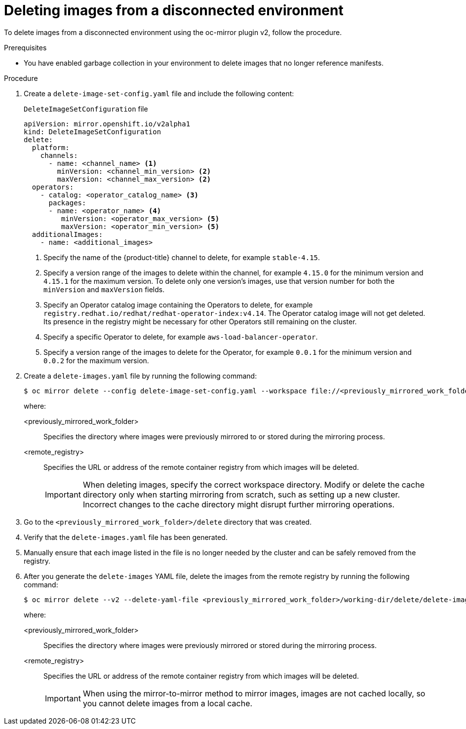 // Module included in the following assemblies:
//
// * installing/disconnected_install/installing-mirroring-disconnected-v2.adoc

:_mod-docs-content-type: PROCEDURE
[id="oc-mirror-procedure-delete-v2_{context}"]
= Deleting images from a disconnected environment

To delete images from a disconnected environment using the oc-mirror plugin v2, follow the procedure.

// Could someone elaborate what the overall workflow for this process is? Does running that first step create a DeleteImageSetConfig template file with entries based on the contents of the `--workspace` directory, and then users pick and choose which images to keep in the template before running the final command to delete the manifests?

//Additionally, would it be more accurate to either rename this section to "deleting image manifests from..", or make a prereq about enabling a garbage collector in your registry?

.Prerequisites

* You have enabled garbage collection in your environment to delete images that no longer reference manifests.

.Procedure

. Create a `delete-image-set-config.yaml` file and include the following content:
+
.`DeleteImageSetConfiguration` file
[source,yaml]
----
apiVersion: mirror.openshift.io/v2alpha1
kind: DeleteImageSetConfiguration
delete:
  platform:
    channels:
      - name: <channel_name> <1>
        minVersion: <channel_min_version> <2>
        maxVersion: <channel_max_version> <2>
  operators:
    - catalog: <operator_catalog_name> <3>
      packages:
      - name: <operator_name> <4>
         minVersion: <operator_max_version> <5>
         maxVersion: <operator_min_version> <5>
  additionalImages:
    - name: <additional_images>
----
<1> Specify the name of the {product-title} channel to delete, for example `stable-4.15`.
<2> Specify a version range of the images to delete within the channel, for example `4.15.0` for the minimum version and `4.15.1` for the maximum version.
To delete only one version's images, use that version number for both the `minVersion` and `maxVersion` fields.
<3> Specify an Operator catalog image containing the Operators to delete, for example `registry.redhat.io/redhat/redhat-operator-index:v4.14`.
The Operator catalog image will not get deleted. Its presence in the registry might be necessary for other Operators still remaining on the cluster.
<4> Specify a specific Operator to delete, for example `aws-load-balancer-operator`.
<5> Specify a version range of the images to delete for the Operator, for example `0.0.1` for the minimum version and `0.0.2` for the maximum version.

. Create a `delete-images.yaml` file by running the following command:
+
[source,terminal]
----
$ oc mirror delete --config delete-image-set-config.yaml --workspace file://<previously_mirrored_work_folder> --v2 --generate docker://<remote_registry>
----
+
where:

<previously_mirrored_work_folder>:: Specifies the directory where images were previously mirrored to or stored during the mirroring process.
<remote_registry>:: Specifies the URL or address of the remote container registry from which images will be deleted.
+
[IMPORTANT]
====
When deleting images, specify the correct workspace directory. Modify or delete the cache directory only when starting mirroring from scratch, such as setting up a new cluster. Incorrect changes to the cache directory might disrupt further mirroring operations.
====

. Go to the `<previously_mirrored_work_folder>/delete` directory that was created.

. Verify that the `delete-images.yaml` file has been generated.

. Manually ensure that each image listed in the file is no longer needed by the cluster and can be safely removed from the registry.

. After you generate the `delete-images` YAML file, delete the images from the remote registry by running the following command:
+
[source,terminal]
----
$ oc mirror delete --v2 --delete-yaml-file <previously_mirrored_work_folder>/working-dir/delete/delete-images.yaml docker://<remote_registry>
----
+
where:

<previously_mirrored_work_folder>:: Specifies the directory where images were previously mirrored or stored during the mirroring process.
<remote_registry>:: Specifies the URL or address of the remote container registry from which images will be deleted.
+
[IMPORTANT]
====
When using the mirror-to-mirror method to mirror images, images are not cached locally, so you cannot delete images from a local cache.
====